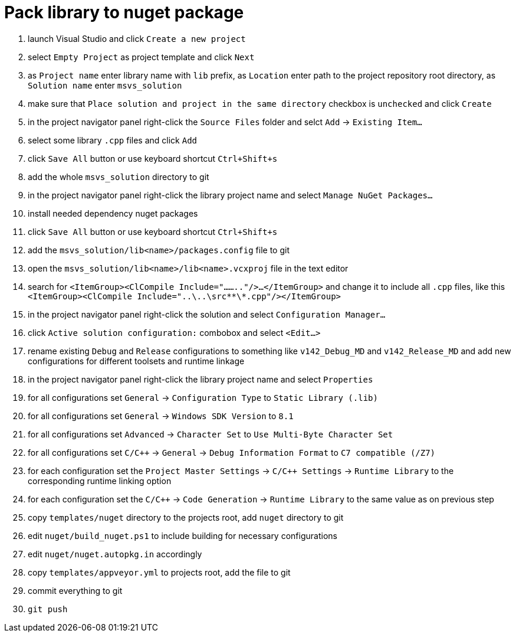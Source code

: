 = Pack library to nuget package

. launch Visual Studio and click `Create a new project`
. select `Empty Project` as project template and click `Next`
. as `Project name` enter library name with `lib` prefix, as `Location` enter path to the project repository root directory, as `Solution name` enter `msvs_solution`
. make sure that `Place solution and project in the same directory` checkbox is `unchecked` and click `Create`
. in the project navigator panel right-click the `Source Files` folder and selct `Add` -> `Existing Item...`
. select some library `.cpp` files and click `Add`
. click `Save All` button or use keyboard shortcut `Ctrl+Shift+s`
. add the whole `msvs_solution` directory to git
. in the project navigator panel right-click the library project name and select `Manage NuGet Packages...`
. install needed dependency nuget packages
. click `Save All` button or use keyboard shortcut `Ctrl+Shift+s`
. add the `msvs_solution/lib<name>/packages.config` file to git
. open the `msvs_solution/lib<name>/lib<name>.vcxproj` file in the text editor
. search for
`<ItemGroup><ClCompile Include="........"/>...</ItemGroup>` and change it to include all `.cpp` files, like this `<ItemGroup><ClCompile Include="..\..\src\**\*.cpp"/></ItemGroup>`
. in the project navigator panel right-click the solution and select `Configuration Manager...`
. click `Active solution configuration:` combobox and select `<Edit...>`
. rename existing `Debug` and `Release` configurations to something like `v142_Debug_MD` and `v142_Release_MD` and add new configurations for different toolsets and runtime linkage
. in the project navigator panel right-click the library project name and select `Properties`
. for all configurations set `General` -> `Configuration Type` to `Static Library (.lib)`
. for all configurations set `General` -> `Windows SDK Version` to `8.1`
. for all configurations set `Advanced` -> `Character Set` to `Use Multi-Byte Character Set`
. for all configurations set `C/C++` -> `General` -> `Debug Information Format` to `C7 compatible (/Z7)`
. for each configuration set the `Project Master Settings` -> `C/C++ Settings` -> `Runtime Library` to the corresponding runtime linking option
. for each configuration set the `C/C++` -> `Code Generation` -> `Runtime Library` to the same value as on previous step
. copy `templates/nuget` directory to the projects root, add `nuget` directory to git
. edit `nuget/build_nuget.ps1` to include building for necessary configurations
. edit `nuget/nuget.autopkg.in` accordingly
. copy `templates/appveyor.yml` to projects root, add the file to git
. commit everything to git
. `git push`
